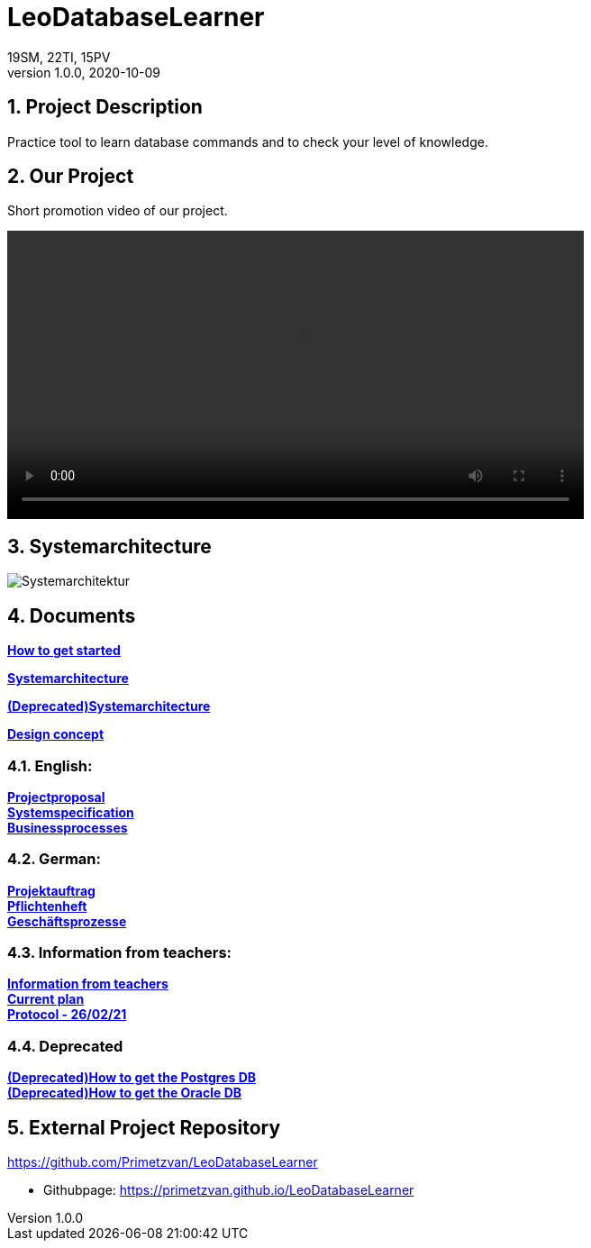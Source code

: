 = LeoDatabaseLearner
19SM, 22TI, 15PV
1.0.0, 2020-10-09:
ifndef::imagesdir[:imagesdir: images]

//:toc-placement!:  // prevents the generation of the doc at this position, so it can be printed afterwards
:sourcedir: ../src/main/java
:icons: font
:sectnums:    // Nummerierung der Überschriften / section numbering
:toc: left

== Project Description

// Short Desciption of your Project
Practice tool to learn database commands and to check your level of knowledge.

== Our Project
Short promotion video of our project.

video::videos/promotion.mp4[width=640]
//poster=

== Systemarchitecture

image::Systemarchitektur.png[]

== Documents

https://htl-leonding-project.github.io/leo-database-learner/howToStart.html[*How to get started*,role=black] +

https://htl-leonding-project.github.io/leo-database-learner/system-architecture_5AHITM_2021[*Systemarchitecture*,role=black] +

https://htl-leonding-project.github.io/leo-database-learner/system-architecture.html[*(Deprecated)Systemarchitecture*,role=black] +

https://htl-leonding-project.github.io/leo-database-learner/designKonzept.html[*Design concept*,role=black] +

=== English:
https://htl-leonding-project.github.io/leo-database-learner/project-proposal[*Projectproposal*,role=black] +
https://htl-leonding-project.github.io/leo-database-learner/system-specification[*Systemspecification*,role=black] +
https://htl-leonding-.github.io/leo-database-learner/business-processes.html[*Businessprocesses*,role=black] +

=== German:
https://htl-leonding-project.github.io/leo-database-learner/projektauftrag[*Projektauftrag*,role=black] +
https://htl-leonding-project.github.io/leo-database-learner/pflichtenheft[*Pflichtenheft*,role=black] +
https://htl-leonding-project.github.io/leo-database-learner/geschaeftsprozesse.html[*Geschäftsprozesse*,role=black] +

=== Information from teachers:
https://htl-leonding-project.github.io/leo-database-learner/informationfromteacher.html[*Information from teachers*,role=black] +
https://htl-leonding-project.github.io/leo-database-learner/currentPlan.html[*Current plan*,role=black] +
https://htl-leonding-project.github.io/leo-database-learner/2021-02-26-protocol.html[*Protocol - 26/02/21*,role=black] +

=== Deprecated

https://htl-leonding-project.github.io/leo-database-learner/howtodatabase.html[*(Deprecated)How to get the Postgres DB*,role=black] +
https://htl-leonding-project.github.io/leo-database-learner/howtooracledatabase.html[*(Deprecated)How to get the Oracle DB*,role=black] +

== External Project Repository

https://github.com/Primetzvan/LeoDatabaseLearner

* Githubpage:
https://primetzvan.github.io/LeoDatabaseLearner
